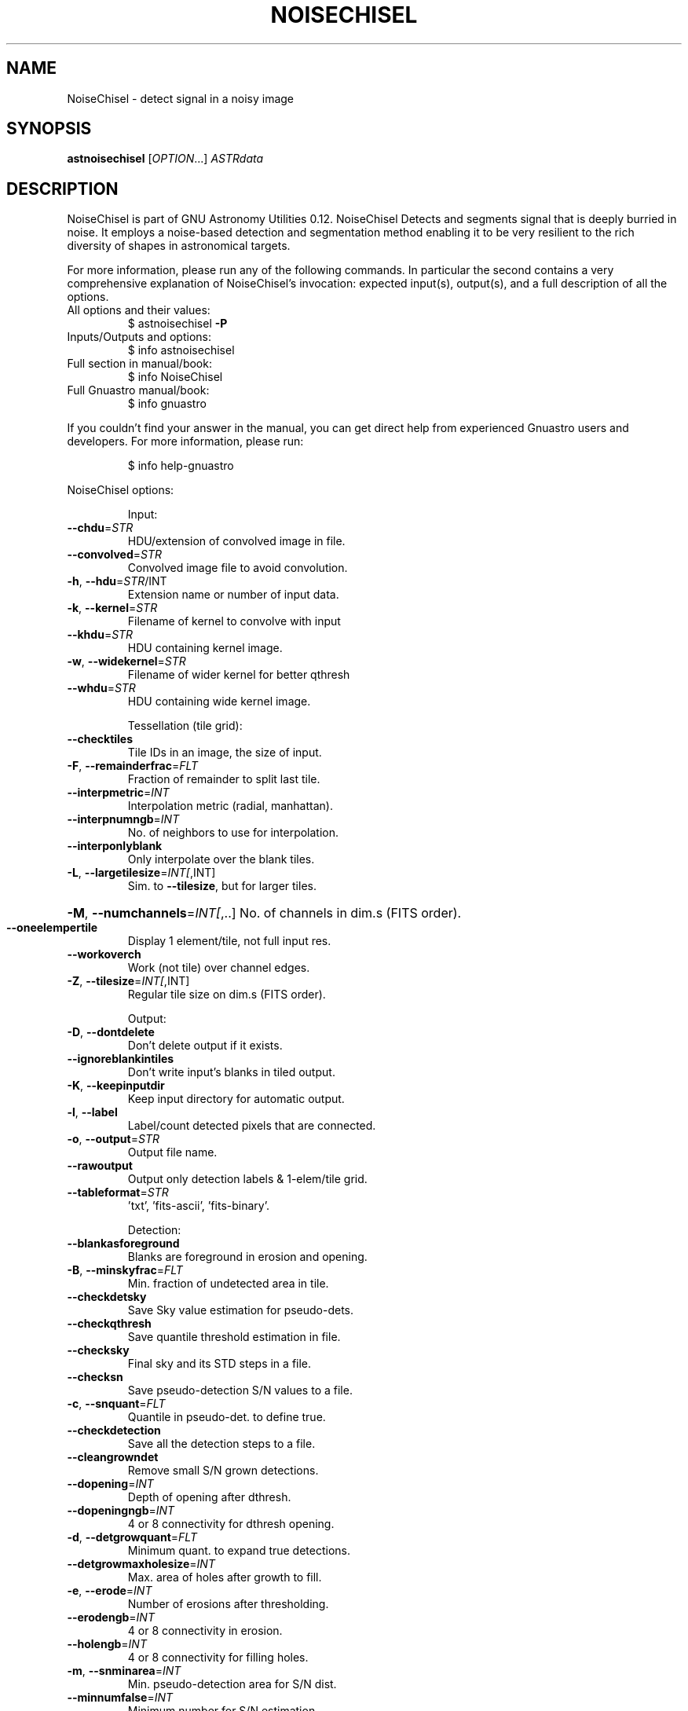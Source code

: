 .\" DO NOT MODIFY THIS FILE!  It was generated by help2man 1.47.15.
.TH NOISECHISEL "1" "May 2020" "GNU Astronomy Utilities 0.12" "User Commands"
.SH NAME
NoiseChisel \- detect signal in a noisy image
.SH SYNOPSIS
.B astnoisechisel
[\fI\,OPTION\/\fR...] \fI\,ASTRdata\/\fR
.SH DESCRIPTION
NoiseChisel is part of GNU Astronomy Utilities 0.12.
NoiseChisel Detects and segments signal that is deeply burried in noise. It
employs a noise\-based detection and segmentation method enabling it to be very
resilient to the rich diversity of shapes in astronomical targets.
.PP
For more information, please run any of the following commands. In particular
the second contains a very comprehensive explanation of NoiseChisel's
invocation: expected input(s), output(s), and a full description of all the
options.
.TP
All options and their values:
$ astnoisechisel \fB\-P\fR
.TP
Inputs/Outputs and options:
$ info astnoisechisel
.TP
Full section in manual/book:
$ info NoiseChisel
.TP
Full Gnuastro manual/book:
$ info gnuastro
.PP
If you couldn't find your answer in the manual, you can get direct help from
experienced Gnuastro users and developers. For more information, please run:
.IP
\f(CW$ info help-gnuastro\fR
.PP
NoiseChisel options:
.IP
Input:
.TP
\fB\-\-chdu\fR=\fI\,STR\/\fR
HDU/extension of convolved image in file.
.TP
\fB\-\-convolved\fR=\fI\,STR\/\fR
Convolved image file to avoid convolution.
.TP
\fB\-h\fR, \fB\-\-hdu\fR=\fI\,STR\/\fR/INT
Extension name or number of input data.
.TP
\fB\-k\fR, \fB\-\-kernel\fR=\fI\,STR\/\fR
Filename of kernel to convolve with input
.TP
\fB\-\-khdu\fR=\fI\,STR\/\fR
HDU containing kernel image.
.TP
\fB\-w\fR, \fB\-\-widekernel\fR=\fI\,STR\/\fR
Filename of wider kernel for better qthresh
.TP
\fB\-\-whdu\fR=\fI\,STR\/\fR
HDU containing wide kernel image.
.IP
Tessellation (tile grid):
.TP
\fB\-\-checktiles\fR
Tile IDs in an image, the size of input.
.TP
\fB\-F\fR, \fB\-\-remainderfrac\fR=\fI\,FLT\/\fR
Fraction of remainder to split last tile.
.TP
\fB\-\-interpmetric\fR=\fI\,INT\/\fR
Interpolation metric (radial, manhattan).
.TP
\fB\-\-interpnumngb\fR=\fI\,INT\/\fR
No. of neighbors to use for interpolation.
.TP
\fB\-\-interponlyblank\fR
Only interpolate over the blank tiles.
.TP
\fB\-L\fR, \fB\-\-largetilesize\fR=\fI\,INT[\/\fR,INT]
Sim. to \fB\-\-tilesize\fR, but for larger tiles.
.HP
\fB\-M\fR, \fB\-\-numchannels\fR=\fI\,INT[\/\fR,..] No. of channels in dim.s (FITS order).
.TP
\fB\-\-oneelempertile\fR
Display 1 element/tile, not full input res.
.TP
\fB\-\-workoverch\fR
Work (not tile) over channel edges.
.TP
\fB\-Z\fR, \fB\-\-tilesize\fR=\fI\,INT[\/\fR,INT]
Regular tile size on dim.s (FITS order).
.IP
Output:
.TP
\fB\-D\fR, \fB\-\-dontdelete\fR
Don't delete output if it exists.
.TP
\fB\-\-ignoreblankintiles\fR
Don't write input's blanks in tiled output.
.TP
\fB\-K\fR, \fB\-\-keepinputdir\fR
Keep input directory for automatic output.
.TP
\fB\-l\fR, \fB\-\-label\fR
Label/count detected pixels that are connected.
.TP
\fB\-o\fR, \fB\-\-output\fR=\fI\,STR\/\fR
Output file name.
.TP
\fB\-\-rawoutput\fR
Output only detection labels & 1\-elem/tile grid.
.TP
\fB\-\-tableformat\fR=\fI\,STR\/\fR
\&'txt', 'fits\-ascii', 'fits\-binary'.
.IP
Detection:
.TP
\fB\-\-blankasforeground\fR
Blanks are foreground in erosion and opening.
.TP
\fB\-B\fR, \fB\-\-minskyfrac\fR=\fI\,FLT\/\fR
Min. fraction of undetected area in tile.
.TP
\fB\-\-checkdetsky\fR
Save Sky value estimation for pseudo\-dets.
.TP
\fB\-\-checkqthresh\fR
Save quantile threshold estimation in file.
.TP
\fB\-\-checksky\fR
Final sky and its STD steps in a file.
.TP
\fB\-\-checksn\fR
Save pseudo\-detection S/N values to a file.
.TP
\fB\-c\fR, \fB\-\-snquant\fR=\fI\,FLT\/\fR
Quantile in pseudo\-det. to define true.
.TP
\fB\-\-checkdetection\fR
Save all the detection steps to a file.
.TP
\fB\-\-cleangrowndet\fR
Remove small S/N grown detections.
.TP
\fB\-\-dopening\fR=\fI\,INT\/\fR
Depth of opening after dthresh.
.TP
\fB\-\-dopeningngb\fR=\fI\,INT\/\fR
4 or 8 connectivity for dthresh opening.
.TP
\fB\-d\fR, \fB\-\-detgrowquant\fR=\fI\,FLT\/\fR
Minimum quant. to expand true detections.
.TP
\fB\-\-detgrowmaxholesize\fR=\fI\,INT\/\fR
Max. area of holes after growth to fill.
.TP
\fB\-e\fR, \fB\-\-erode\fR=\fI\,INT\/\fR
Number of erosions after thresholding.
.TP
\fB\-\-erodengb\fR=\fI\,INT\/\fR
4 or 8 connectivity in erosion.
.TP
\fB\-\-holengb\fR=\fI\,INT\/\fR
4 or 8 connectivity for filling holes.
.TP
\fB\-m\fR, \fB\-\-snminarea\fR=\fI\,INT\/\fR
Min. pseudo\-detection area for S/N dist.
.TP
\fB\-\-minnumfalse\fR=\fI\,INT\/\fR
Minimum number for S/N estimation.
.TP
\fB\-\-noerodequant\fR=\fI\,FLT\/\fR
Quantile for no erosion.
.TP
\fB\-\-openingngb\fR=\fI\,INT\/\fR
4 or 8 connectivity in opening.
.HP
\fB\-\-outliersclip\fR=\fI\,FLT\/\fR,FLT Sigma\-clip params for qthresh outliers.
.TP
\fB\-\-outliersigma\fR=\fI\,FLT\/\fR
Multiple of sigma to define outliers.
.TP
\fB\-p\fR, \fB\-\-opening\fR=\fI\,INT\/\fR
Depth of opening after erosion.
.TP
\fB\-\-pseudoconcomp\fR=\fI\,INT\/\fR
4 or 8 neighbors for labeling pseudo\-dets.
.TP
\fB\-Q\fR, \fB\-\-meanmedqdiff\fR=\fI\,FLT\/\fR
Max. mean and median quant diff. per tile.
.TP
\fB\-R\fR, \fB\-\-dthresh\fR=\fI\,FLT\/\fR
Sigma threshold for Pseudo\-detections.
.TP
\fB\-\-skyfracnoblank\fR
No blanks in tile undetected frac. (minskyfrac).
.TP
\fB\-\-smoothwidth\fR=\fI\,INT\/\fR
Flat kernel width to smooth interpolated.
.TP
\fB\-s\fR, \fB\-\-sigmaclip\fR=\fI\,FLT\/\fR,FLT
Sigma multiple and, tolerance or number.
.TP
\fB\-\-snthresh\fR=\fI\,FLT\/\fR
Manually input pseudo\-det S/N threshold.
.TP
\fB\-t\fR, \fB\-\-qthresh\fR=\fI\,FLT\/\fR
Quantile threshold on convolved image.
.IP
Operating modes:
.TP
\-?, \fB\-\-help\fR
give this help list
.TP
\fB\-\-checkconfig\fR
List all config files and variables read.
.TP
\fB\-\-cite\fR
BibTeX citation for this program.
.TP
\fB\-\-config\fR=\fI\,STR\/\fR
Read configuration file STR immediately.
.TP
\fB\-C\fR, \fB\-\-continueaftercheck\fR
Continue processing after checks.
.TP
\fB\-\-lastconfig\fR
Do not parse any more configuration files.
.TP
\fB\-\-minmapsize\fR=\fI\,INT\/\fR
Minimum bytes in array to not use ram RAM.
.TP
\fB\-N\fR, \fB\-\-numthreads\fR=\fI\,INT\/\fR
Number of CPU threads to use.
.TP
\fB\-\-onlyversion\fR=\fI\,STR\/\fR
Only run if the program version is STR.
.TP
\fB\-P\fR, \fB\-\-printparams\fR
Print parameter values to be used and abort.
.TP
\fB\-q\fR, \fB\-\-quiet\fR
Only report errors, remain quiet about steps.
.TP
\fB\-\-quietmmap\fR
Don't print mmap'd file's name and size.
.TP
\fB\-S\fR, \fB\-\-setdirconf\fR
Set default values for this directory and abort.
.TP
\fB\-\-usage\fR
give a short usage message
.TP
\fB\-U\fR, \fB\-\-setusrconf\fR
Set default values for this user and abort.
.TP
\fB\-V\fR, \fB\-\-version\fR
print program version
.PP
Mandatory or optional arguments to long options are also mandatory or optional
for any corresponding short options.
.PP
GNU Astronomy Utilities home page: http://www.gnu.org/software/gnuastro/
.SH "REPORTING BUGS"
Report bugs to bug\-gnuastro@gnu.org.
.SH COPYRIGHT
Copyright \(co 2015\-2020, Free Software Foundation, Inc.
License GPLv3+: GNU General public license version 3 or later.
.br
This is free software: you are free to change and redistribute it.
There is NO WARRANTY, to the extent permitted by law.
.PP
Written/developed by Mohammad Akhlaghi
.SH "SEE ALSO"
The full documentation for
.B NoiseChisel
is maintained as a Texinfo manual.  If the
.B info
and
.B NoiseChisel
programs are properly installed at your site, the command
.IP
.B info NoiseChisel
.PP
should give you access to the complete manual.
